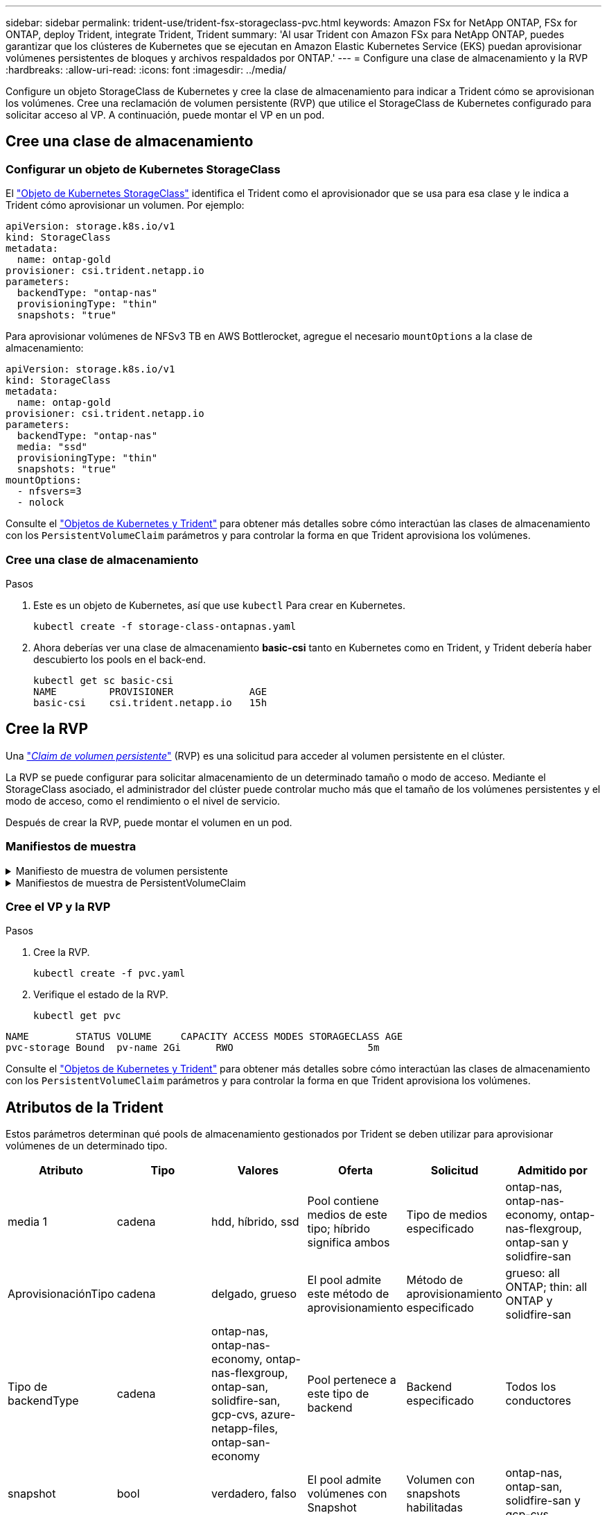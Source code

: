 ---
sidebar: sidebar 
permalink: trident-use/trident-fsx-storageclass-pvc.html 
keywords: Amazon FSx for NetApp ONTAP, FSx for ONTAP, deploy Trident, integrate Trident, Trident 
summary: 'Al usar Trident con Amazon FSx para NetApp ONTAP, puedes garantizar que los clústeres de Kubernetes que se ejecutan en Amazon Elastic Kubernetes Service (EKS) puedan aprovisionar volúmenes persistentes de bloques y archivos respaldados por ONTAP.' 
---
= Configure una clase de almacenamiento y la RVP
:hardbreaks:
:allow-uri-read: 
:icons: font
:imagesdir: ../media/


[role="lead"]
Configure un objeto StorageClass de Kubernetes y cree la clase de almacenamiento para indicar a Trident cómo se aprovisionan los volúmenes. Cree una reclamación de volumen persistente (RVP) que utilice el StorageClass de Kubernetes configurado para solicitar acceso al VP. A continuación, puede montar el VP en un pod.



== Cree una clase de almacenamiento



=== Configurar un objeto de Kubernetes StorageClass

El https://kubernetes.io/docs/concepts/storage/storage-classes/["Objeto de Kubernetes StorageClass"^] identifica el Trident como el aprovisionador que se usa para esa clase y le indica a Trident cómo aprovisionar un volumen. Por ejemplo:

[listing]
----
apiVersion: storage.k8s.io/v1
kind: StorageClass
metadata:
  name: ontap-gold
provisioner: csi.trident.netapp.io
parameters:
  backendType: "ontap-nas"
  provisioningType: "thin"
  snapshots: "true"
----
Para aprovisionar volúmenes de NFSv3 TB en AWS Bottlerocket, agregue el necesario `mountOptions` a la clase de almacenamiento:

[listing]
----
apiVersion: storage.k8s.io/v1
kind: StorageClass
metadata:
  name: ontap-gold
provisioner: csi.trident.netapp.io
parameters:
  backendType: "ontap-nas"
  media: "ssd"
  provisioningType: "thin"
  snapshots: "true"
mountOptions:
  - nfsvers=3
  - nolock
----
Consulte el link:../trident-reference/objects.html["Objetos de Kubernetes y Trident"] para obtener más detalles sobre cómo interactúan las clases de almacenamiento con los `PersistentVolumeClaim` parámetros y para controlar la forma en que Trident aprovisiona los volúmenes.



=== Cree una clase de almacenamiento

.Pasos
. Este es un objeto de Kubernetes, así que use `kubectl` Para crear en Kubernetes.
+
[listing]
----
kubectl create -f storage-class-ontapnas.yaml
----
. Ahora deberías ver una clase de almacenamiento *basic-csi* tanto en Kubernetes como en Trident, y Trident debería haber descubierto los pools en el back-end.
+
[listing]
----
kubectl get sc basic-csi
NAME         PROVISIONER             AGE
basic-csi    csi.trident.netapp.io   15h

----




== Cree la RVP

Una https://kubernetes.io/docs/concepts/storage/persistent-volumes["_Claim de volumen persistente_"^] (RVP) es una solicitud para acceder al volumen persistente en el clúster.

La RVP se puede configurar para solicitar almacenamiento de un determinado tamaño o modo de acceso. Mediante el StorageClass asociado, el administrador del clúster puede controlar mucho más que el tamaño de los volúmenes persistentes y el modo de acceso, como el rendimiento o el nivel de servicio.

Después de crear la RVP, puede montar el volumen en un pod.



=== Manifiestos de muestra

.Manifiesto de muestra de volumen persistente
[%collapsible]
====
Este manifiesto de ejemplo muestra un PV básico de 10Gi que está asociado con StorageClass `basic-csi`.

[listing]
----
apiVersion: v1
kind: PersistentVolume
metadata:
  name: pv-storage
  labels:
    type: local
spec:
  storageClassName: ontap-gold
  capacity:
    storage: 10Gi
  accessModes:
    - ReadWriteMany
  hostPath:
    path: "/my/host/path"
----
====
.Manifiestos de muestra de PersistentVolumeClaim
[%collapsible]
====
Estos ejemplos muestran opciones básicas de configuración de PVC.

.PVC con acceso RWX
Este ejemplo muestra una PVC básica con acceso RWX que está asociada con una clase de almacenamiento llamada `basic-csi`.

[listing]
----
kind: PersistentVolumeClaim
apiVersion: v1
metadata:
  name: pvc-storage
spec:
  accessModes:
    - ReadWriteMany
  resources:
    requests:
      storage: 1Gi
  storageClassName: ontap-gold
----
.PVC con NVMe/TCP
En este ejemplo se muestra una PVC básica para NVMe/TCP con acceso RWX asociada con una clase de almacenamiento llamada `protection-gold`.

[listing]
----
---
kind: PersistentVolumeClaim
apiVersion: v1
metadata:
name: pvc-san-nvme
spec:
accessModes:
  - ReadWriteMany
resources:
  requests:
    storage: 300Mi
storageClassName: protection-gold
----
====


=== Cree el VP y la RVP

.Pasos
. Cree la RVP.
+
[listing]
----
kubectl create -f pvc.yaml
----
. Verifique el estado de la RVP.
+
[listing]
----
kubectl get pvc
----


[listing]
----
NAME        STATUS VOLUME     CAPACITY ACCESS MODES STORAGECLASS AGE
pvc-storage Bound  pv-name 2Gi      RWO                       5m
----
Consulte el link:../trident-reference/objects.html["Objetos de Kubernetes y Trident"] para obtener más detalles sobre cómo interactúan las clases de almacenamiento con los `PersistentVolumeClaim` parámetros y para controlar la forma en que Trident aprovisiona los volúmenes.



== Atributos de la Trident

Estos parámetros determinan qué pools de almacenamiento gestionados por Trident se deben utilizar para aprovisionar volúmenes de un determinado tipo.

[cols=",,,,,"]
|===
| Atributo | Tipo | Valores | Oferta | Solicitud | Admitido por 


| media 1 | cadena | hdd, híbrido, ssd | Pool contiene medios de este tipo; híbrido significa ambos | Tipo de medios especificado | ontap-nas, ontap-nas-economy, ontap-nas-flexgroup, ontap-san y solidfire-san 


| AprovisionaciónTipo | cadena | delgado, grueso | El pool admite este método de aprovisionamiento | Método de aprovisionamiento especificado | grueso: all ONTAP; thin: all ONTAP y solidfire-san 


| Tipo de backendType | cadena  a| 
ontap-nas, ontap-nas-economy, ontap-nas-flexgroup, ontap-san, solidfire-san, gcp-cvs, azure-netapp-files, ontap-san-economy
| Pool pertenece a este tipo de backend | Backend especificado | Todos los conductores 


| snapshot | bool | verdadero, falso | El pool admite volúmenes con Snapshot | Volumen con snapshots habilitadas | ontap-nas, ontap-san, solidfire-san y gcp-cvs 


| clones | bool | verdadero, falso | Pool admite el clonado de volúmenes | Volumen con clones habilitados | ontap-nas, ontap-san, solidfire-san y gcp-cvs 


| cifrado | bool | verdadero, falso | El pool admite volúmenes cifrados | Volumen con cifrado habilitado | ontap-nas, ontap-nas-economy, ontap-nas-flexgroups, ontap-san 


| IOPS | int | entero positivo | El pool es capaz de garantizar IOPS en este rango | El volumen garantizado de estas IOPS | solidfire-san 
|===
Esta versión 1: No es compatible con sistemas ONTAP Select
